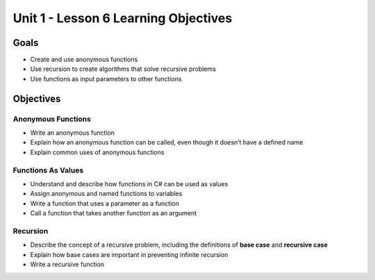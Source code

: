 Unit 1 - Lesson 6 Learning Objectives
=====================================

Goals
-----

- Create and use anonymous functions
- Use recursion to create algorithms that solve recursive problems
- Use functions as input parameters to other functions

Objectives
----------

Anonymous Functions
^^^^^^^^^^^^^^^^^^^

- Write an anonymous function
- Explain how an anonymous function can be called, even though it doesn’t have a defined name
- Explain common uses of anonymous functions

Functions As Values
^^^^^^^^^^^^^^^^^^^

- Understand and describe how functions in C# can be used as values
- Assign anonymous and named functions to variables
- Write a function that uses a parameter as a function
- Call a function that takes another function as an argument

Recursion
^^^^^^^^^

- Describe the concept of a recursive problem, including the definitions of **base case** and **recursive case**
- Explain how base cases are important in preventing infinite recursion
- Write a recursive function
